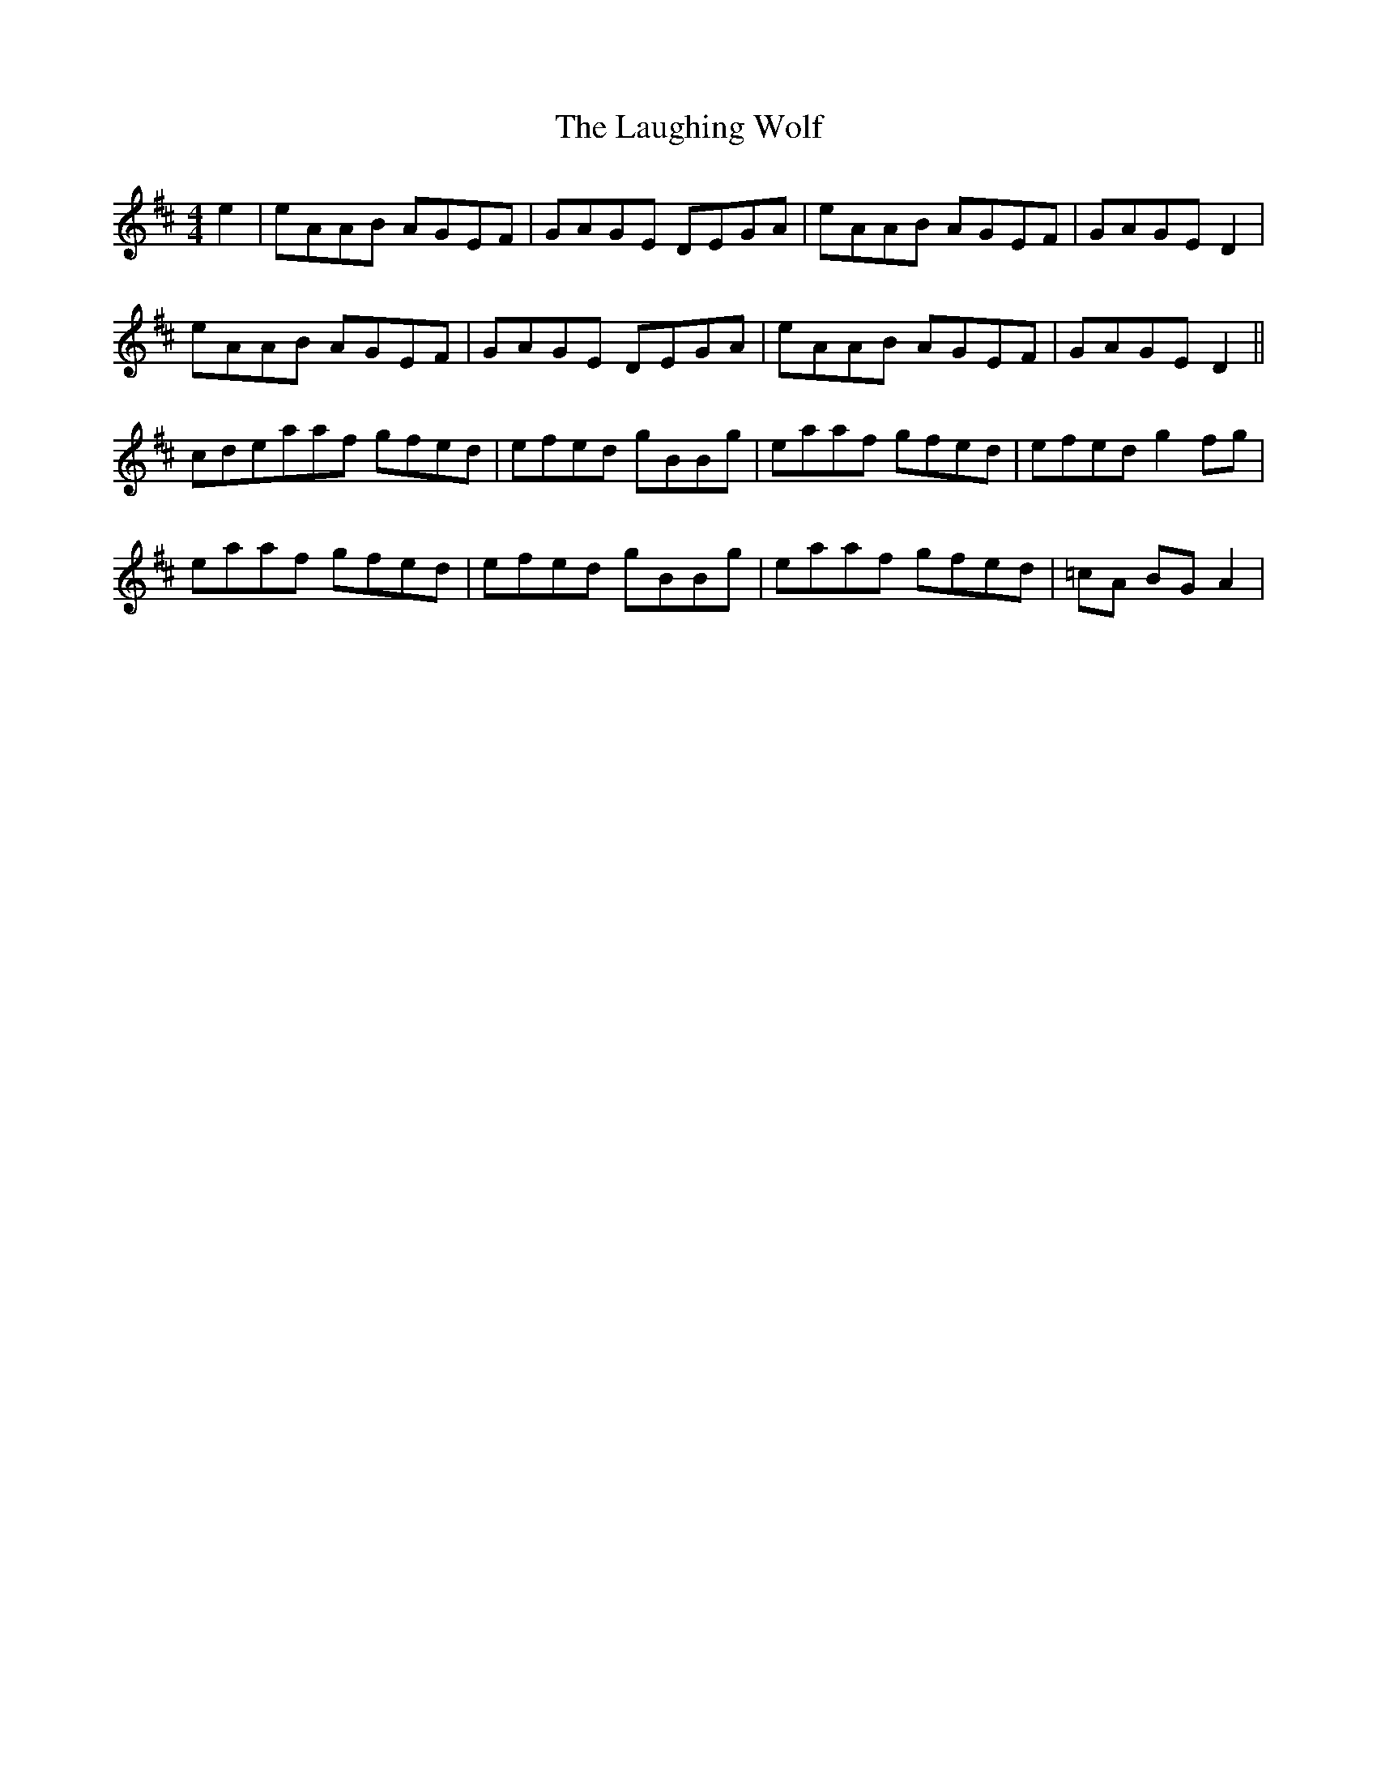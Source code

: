 X: 23088
T: Laughing Wolf, The
R: hornpipe
M: 4/4
K: Dmajor
e2|eAAB AGEF|GAGE DEGA|eAAB AGEF|GAGE D2|
eAAB AGEF|GAGE DEGA|eAAB AGEF|GAGE D2||
cdeaaf gfed|efed gBBg|eaaf gfed|efed g2 fg|
eaaf gfed|efed gBBg|eaaf gfed|=cA BG A2|

